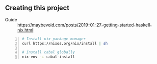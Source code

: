 ** Creating this project
+ Guide :: https://maybevoid.com/posts/2019-01-27-getting-started-haskell-nix.html

#+BEGIN_SRC bash -n :i bash :async :results verbatim code
  # Install nix package manager
  curl https://nixos.org/nix/install | sh
  
  # Install cabal globally
  nix-env -i cabal-install
#+END_SRC
